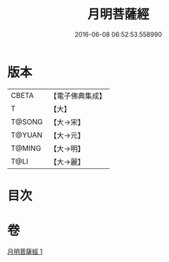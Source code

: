#+TITLE: 月明菩薩經 
#+DATE: 2016-06-08 06:52:53.558990

* 版本
 |     CBETA|【電子佛典集成】|
 |         T|【大】     |
 |    T@SONG|【大→宋】   |
 |    T@YUAN|【大→元】   |
 |    T@MING|【大→明】   |
 |      T@LI|【大→麗】   |

* 目次

* 卷
[[file:KR6b0021_001.txt][月明菩薩經 1]]

